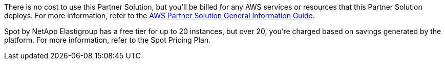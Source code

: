 // Include details about any licenses and how to sign up. Provide links as appropriate.

There is no cost to use this Partner Solution, but you'll be billed for any AWS services or resources that this Partner Solution deploys. For more information, refer to the https://fwd.aws/rA69w?[AWS Partner Solution General Information Guide^].

Spot by NetApp Elastigroup has a free tier for up to 20 instances, but over 20, you're charged based on savings generated by the platform. For more information, refer to the Spot Pricing Plan.